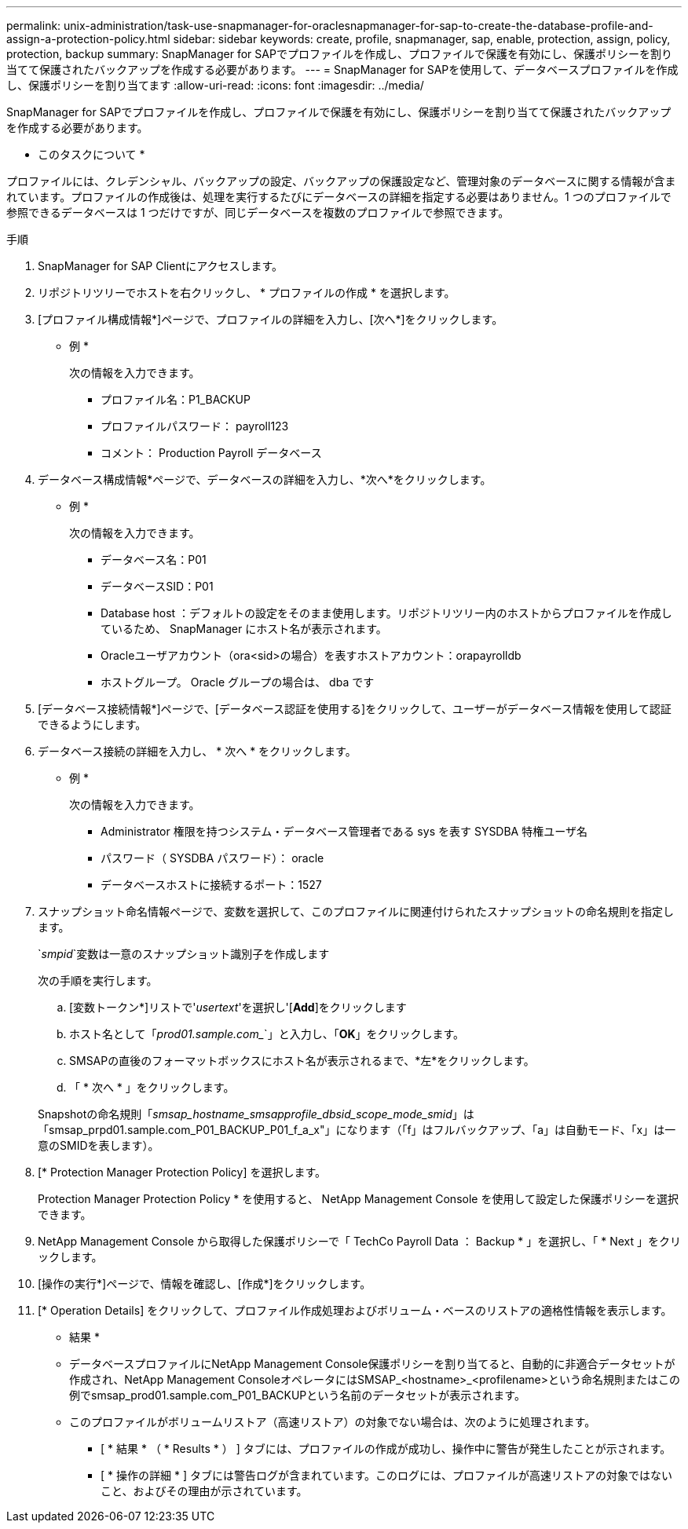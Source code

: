 ---
permalink: unix-administration/task-use-snapmanager-for-oraclesnapmanager-for-sap-to-create-the-database-profile-and-assign-a-protection-policy.html 
sidebar: sidebar 
keywords: create, profile, snapmanager, sap, enable, protection, assign, policy, protection, backup 
summary: SnapManager for SAPでプロファイルを作成し、プロファイルで保護を有効にし、保護ポリシーを割り当てて保護されたバックアップを作成する必要があります。 
---
= SnapManager for SAPを使用して、データベースプロファイルを作成し、保護ポリシーを割り当てます
:allow-uri-read: 
:icons: font
:imagesdir: ../media/


[role="lead"]
SnapManager for SAPでプロファイルを作成し、プロファイルで保護を有効にし、保護ポリシーを割り当てて保護されたバックアップを作成する必要があります。

* このタスクについて *

プロファイルには、クレデンシャル、バックアップの設定、バックアップの保護設定など、管理対象のデータベースに関する情報が含まれています。プロファイルの作成後は、処理を実行するたびにデータベースの詳細を指定する必要はありません。1 つのプロファイルで参照できるデータベースは 1 つだけですが、同じデータベースを複数のプロファイルで参照できます。

.手順
. SnapManager for SAP Clientにアクセスします。
. リポジトリツリーでホストを右クリックし、 * プロファイルの作成 * を選択します。
. [プロファイル構成情報*]ページで、プロファイルの詳細を入力し、[次へ*]をクリックします。
+
* 例 *

+
次の情報を入力できます。

+
** プロファイル名：P1_BACKUP
** プロファイルパスワード： payroll123
** コメント： Production Payroll データベース


. データベース構成情報*ページで、データベースの詳細を入力し、*次へ*をクリックします。
+
* 例 *

+
次の情報を入力できます。

+
** データベース名：P01
** データベースSID：P01
** Database host ：デフォルトの設定をそのまま使用します。リポジトリツリー内のホストからプロファイルを作成しているため、 SnapManager にホスト名が表示されます。
** Oracleユーザアカウント（ora<sid>の場合）を表すホストアカウント：orapayrolldb
** ホストグループ。 Oracle グループの場合は、 dba です


. [データベース接続情報*]ページで、[データベース認証を使用する]をクリックして、ユーザーがデータベース情報を使用して認証できるようにします。
. データベース接続の詳細を入力し、 * 次へ * をクリックします。
+
* 例 *

+
次の情報を入力できます。

+
** Administrator 権限を持つシステム・データベース管理者である sys を表す SYSDBA 特権ユーザ名
** パスワード（ SYSDBA パスワード）： oracle
** データベースホストに接続するポート：1527


. スナップショット命名情報ページで、変数を選択して、このプロファイルに関連付けられたスナップショットの命名規則を指定します。
+
`_smpid_`変数は一意のスナップショット識別子を作成します

+
次の手順を実行します。

+
.. [変数トークン*]リストで'_usertext_'を選択し'[*Add*]をクリックします
.. ホスト名として「_prod01.sample.com__`」と入力し、「*OK*」をクリックします。
.. SMSAPの直後のフォーマットボックスにホスト名が表示されるまで、*左*をクリックします。
.. 「 * 次へ * 」をクリックします。


+
Snapshotの命名規則「_smsap_hostname_smsapprofile_dbsid_scope_mode_smid_」は「smsap_prpd01.sample.com_P01_BACKUP_P01_f_a_x"」になります（「f」はフルバックアップ、「a」は自動モード、「x」は一意のSMIDを表します）。

. [* Protection Manager Protection Policy] を選択します。
+
Protection Manager Protection Policy * を使用すると、 NetApp Management Console を使用して設定した保護ポリシーを選択できます。

. NetApp Management Console から取得した保護ポリシーで「 TechCo Payroll Data ： Backup * 」を選択し、「 * Next 」をクリックします。
. [操作の実行*]ページで、情報を確認し、[作成*]をクリックします。
. [* Operation Details] をクリックして、プロファイル作成処理およびボリューム・ベースのリストアの適格性情報を表示します。


* 結果 *

* データベースプロファイルにNetApp Management Console保護ポリシーを割り当てると、自動的に非適合データセットが作成され、NetApp Management ConsoleオペレータにはSMSAP_<hostname>_<profilename>という命名規則またはこの例でsmsap_prod01.sample.com_P01_BACKUPという名前のデータセットが表示されます。
* このプロファイルがボリュームリストア（高速リストア）の対象でない場合は、次のように処理されます。
+
** [ * 結果 * （ * Results * ） ] タブには、プロファイルの作成が成功し、操作中に警告が発生したことが示されます。
** [ * 操作の詳細 * ] タブには警告ログが含まれています。このログには、プロファイルが高速リストアの対象ではないこと、およびその理由が示されています。



